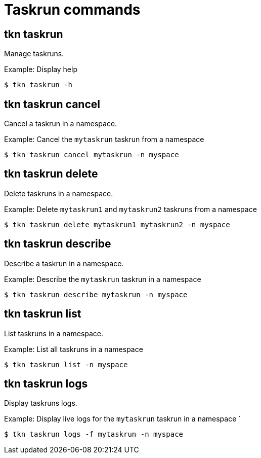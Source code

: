 // Module included in the following assemblies:
//
// *  pipelines/op-tkn-cli-reference.adoc

[id="cli-task-run-commands_{context}"]
= Taskrun commands

== tkn taskrun
Manage taskruns.

.Example: Display help
----
$ tkn taskrun -h
----

== tkn taskrun cancel
Cancel a taskrun in a namespace.

.Example: Cancel the `mytaskrun` taskrun from a namespace
----
$ tkn taskrun cancel mytaskrun -n myspace
----

== tkn taskrun delete
Delete taskruns in a namespace.

.Example: Delete `mytaskrun1` and `mytaskrun2` taskruns from a namespace
----
$ tkn taskrun delete mytaskrun1 mytaskrun2 -n myspace
----

== tkn taskrun describe
Describe a taskrun in a namespace.

.Example: Describe the `mytaskrun` taskrun in a namespace
----
$ tkn taskrun describe mytaskrun -n myspace
----

== tkn taskrun list
List taskruns in a namespace.

.Example: List all taskruns in a namespace
----
$ tkn taskrun list -n myspace
----


== tkn taskrun logs
Display taskruns logs.

.Example: Display live logs for the `mytaskrun` taskrun in a namespace `

----
$ tkn taskrun logs -f mytaskrun -n myspace
----
